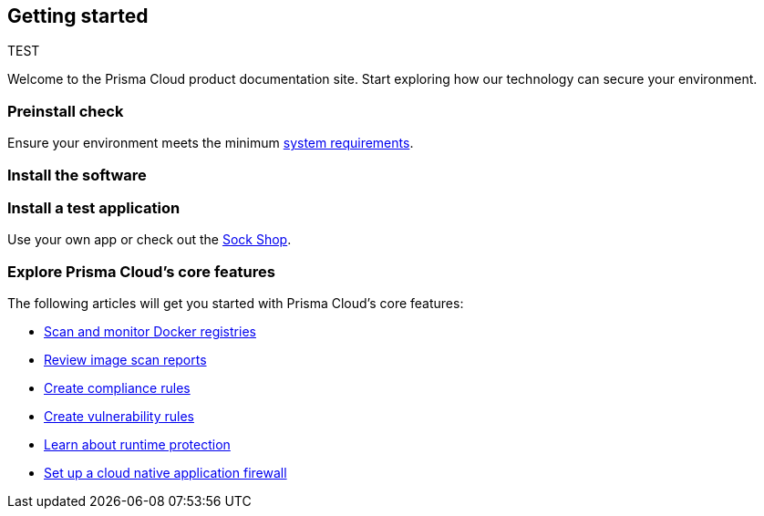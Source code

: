 == Getting started

// The articles here to show you how to:
//
// * Install and deploy Prisma Cloud.
// * Configure and use Prisma Cloud features and functions.
// * Apply Prisma Cloud to secure your container and cloud-native computing environments.

TEST

Welcome to the Prisma Cloud product documentation site.
Start exploring how our technology can secure your environment.

[.section]
=== Preinstall check
Ensure your environment meets the minimum xref:../install/system_requirements.adoc[system requirements].

[.section]
=== Install the software

ifdef::compute_edition[]
Download the xref:../welcome/releases.adoc[latest Prisma Cloud release] to your Prisma Cloud Console server or cluster controller.
Then xref:../install/getting_started.adoc[install] Prisma Cloud using one of the dedicated guides.
endif::compute_edition[]

ifdef::prisma_cloud[]
Deploy Defenders to secure your environment.
endif::prisma_cloud[]

ifdef::compute_edition[]
[.section]
=== Register your license key
Open a browser and navigate to the Prisma Cloud Console.
Create an initial admin user, then enter your license key.

Your Prisma Cloud Console is available on \https://<consoleServer>:8083
endif::compute_edition[]

[.section]
=== Install a test application
Use your own app or check out the https://microservices-demo.github.io/[Sock Shop].

[.section]
=== Explore Prisma Cloud's core features
The following articles will get you started with Prisma Cloud's core features:

* xref:../vulnerability_management/registry_scanning.adoc[Scan and monitor Docker registries]
* xref:../vulnerability_management/scan_reports.adoc[Review image scan reports]
* xref:../compliance/manage_compliance.adoc[Create compliance rules]
* xref:../vulnerability_management/vuln_management_rules.adoc[Create vulnerability rules]
* xref:../runtime_defense/runtime_defense.adoc[Learn about runtime protection]
* xref:../waas/waas.adoc[Set up a cloud native application firewall]
ifdef::compute_edition[]
* xref:../firewalls/cnnf_self_hosted.adoc[Set up connection monitoring and enforcement]
endif::compute_edition[]
ifdef::prisma_cloud[]
* xref:../firewalls/cnnf_saas.adoc[Set up connection monitoring]
endif::prisma_cloud[]
